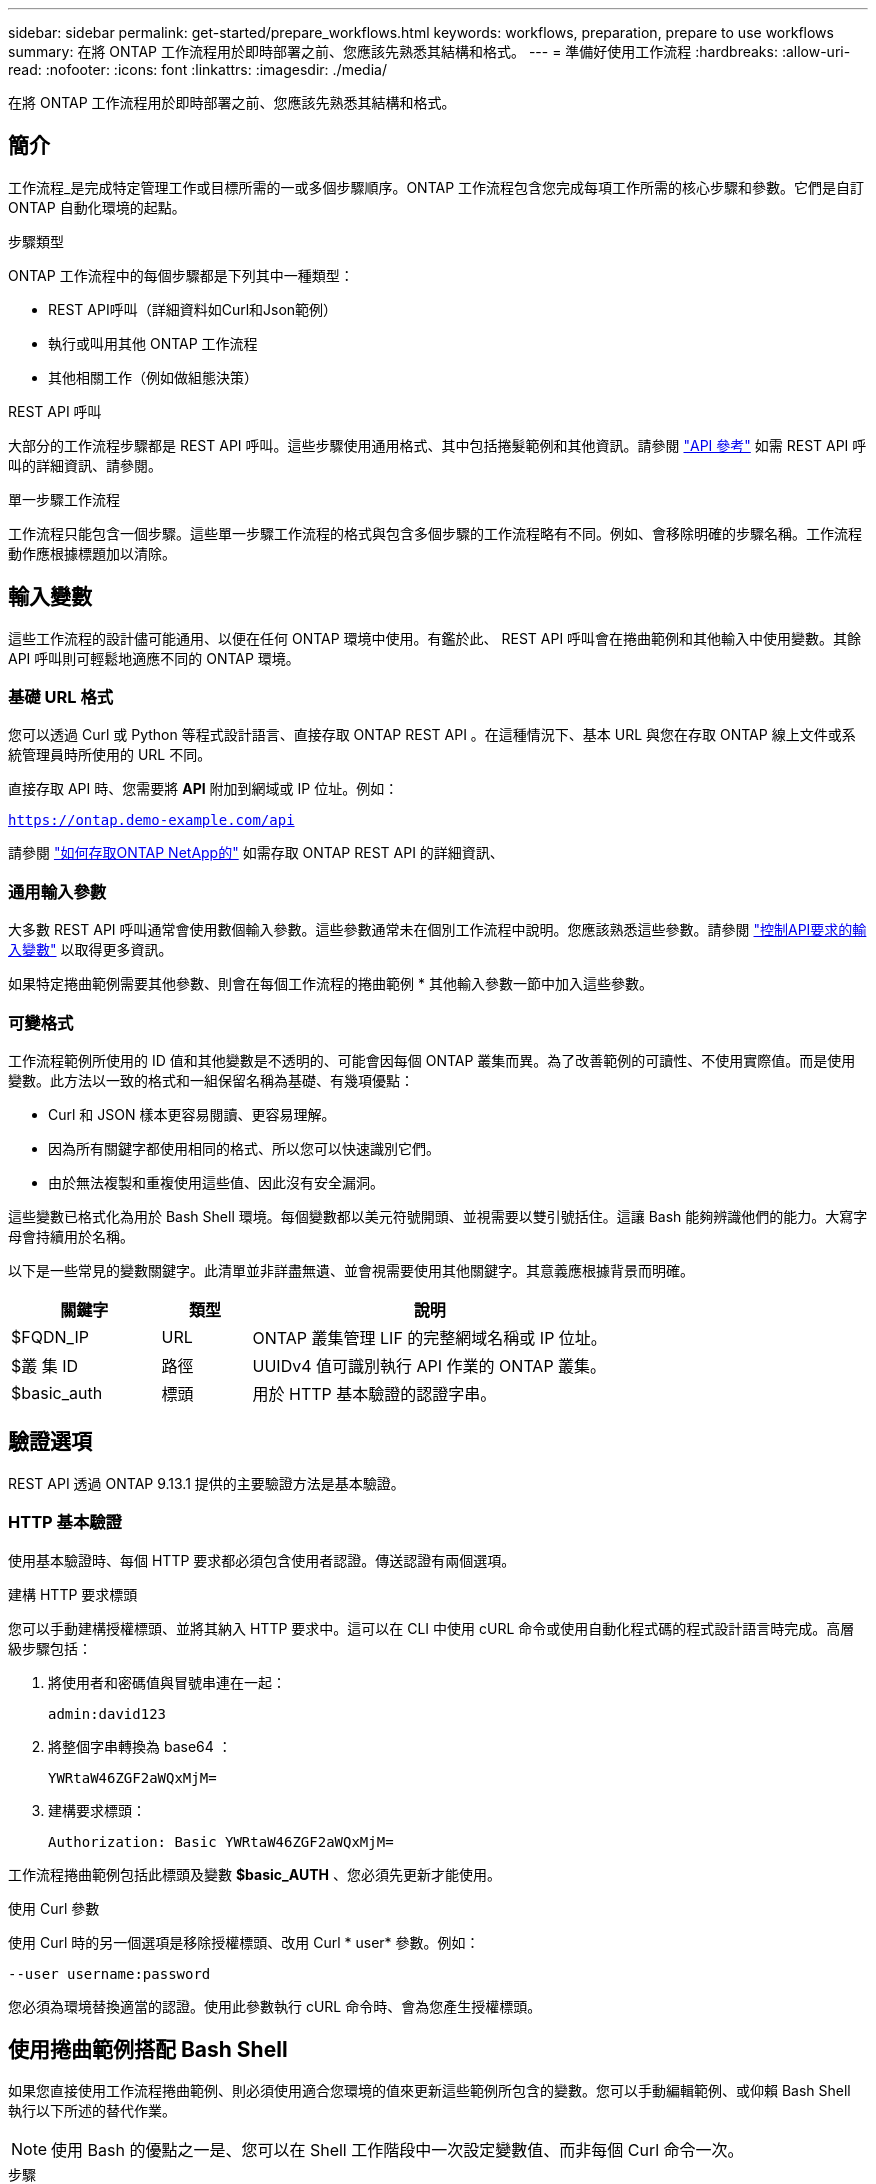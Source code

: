 ---
sidebar: sidebar 
permalink: get-started/prepare_workflows.html 
keywords: workflows, preparation, prepare to use workflows 
summary: 在將 ONTAP 工作流程用於即時部署之前、您應該先熟悉其結構和格式。 
---
= 準備好使用工作流程
:hardbreaks:
:allow-uri-read: 
:nofooter: 
:icons: font
:linkattrs: 
:imagesdir: ./media/


[role="lead"]
在將 ONTAP 工作流程用於即時部署之前、您應該先熟悉其結構和格式。



== 簡介

工作流程_是完成特定管理工作或目標所需的一或多個步驟順序。ONTAP 工作流程包含您完成每項工作所需的核心步驟和參數。它們是自訂 ONTAP 自動化環境的起點。

.步驟類型
ONTAP 工作流程中的每個步驟都是下列其中一種類型：

* REST API呼叫（詳細資料如Curl和Json範例）
* 執行或叫用其他 ONTAP 工作流程
* 其他相關工作（例如做組態決策）


.REST API 呼叫
大部分的工作流程步驟都是 REST API 呼叫。這些步驟使用通用格式、其中包括捲髮範例和其他資訊。請參閱 link:../reference/api_reference.html["API 參考"] 如需 REST API 呼叫的詳細資訊、請參閱。

.單一步驟工作流程
工作流程只能包含一個步驟。這些單一步驟工作流程的格式與包含多個步驟的工作流程略有不同。例如、會移除明確的步驟名稱。工作流程動作應根據標題加以清除。



== 輸入變數

這些工作流程的設計儘可能通用、以便在任何 ONTAP 環境中使用。有鑑於此、 REST API 呼叫會在捲曲範例和其他輸入中使用變數。其餘 API 呼叫則可輕鬆地適應不同的 ONTAP 環境。



=== 基礎 URL 格式

您可以透過 Curl 或 Python 等程式設計語言、直接存取 ONTAP REST API 。在這種情況下、基本 URL 與您在存取 ONTAP 線上文件或系統管理員時所使用的 URL 不同。

直接存取 API 時、您需要將 *API* 附加到網域或 IP 位址。例如：

`https://ontap.demo-example.com/api`

請參閱 link:../rest/access_rest_api.html["如何存取ONTAP NetApp的"] 如需存取 ONTAP REST API 的詳細資訊、



=== 通用輸入參數

大多數 REST API 呼叫通常會使用數個輸入參數。這些參數通常未在個別工作流程中說明。您應該熟悉這些參數。請參閱 link:../rest/input_variables.html["控制API要求的輸入變數"] 以取得更多資訊。

如果特定捲曲範例需要其他參數、則會在每個工作流程的捲曲範例 * 其他輸入參數一節中加入這些參數。



=== 可變格式

工作流程範例所使用的 ID 值和其他變數是不透明的、可能會因每個 ONTAP 叢集而異。為了改善範例的可讀性、不使用實際值。而是使用變數。此方法以一致的格式和一組保留名稱為基礎、有幾項優點：

* Curl 和 JSON 樣本更容易閱讀、更容易理解。
* 因為所有關鍵字都使用相同的格式、所以您可以快速識別它們。
* 由於無法複製和重複使用這些值、因此沒有安全漏洞。


這些變數已格式化為用於 Bash Shell 環境。每個變數都以美元符號開頭、並視需要以雙引號括住。這讓 Bash 能夠辨識他們的能力。大寫字母會持續用於名稱。

以下是一些常見的變數關鍵字。此清單並非詳盡無遺、並會視需要使用其他關鍵字。其意義應根據背景而明確。

[cols="25,15,60"]
|===
| 關鍵字 | 類型 | 說明 


| $FQDN_IP | URL | ONTAP 叢集管理 LIF 的完整網域名稱或 IP 位址。 


| $叢 集 ID | 路徑 | UUIDv4 值可識別執行 API 作業的 ONTAP 叢集。 


| $basic_auth | 標頭 | 用於 HTTP 基本驗證的認證字串。 
|===


== 驗證選項

REST API 透過 ONTAP 9.13.1 提供的主要驗證方法是基本驗證。



=== HTTP 基本驗證

使用基本驗證時、每個 HTTP 要求都必須包含使用者認證。傳送認證有兩個選項。

.建構 HTTP 要求標頭
您可以手動建構授權標頭、並將其納入 HTTP 要求中。這可以在 CLI 中使用 cURL 命令或使用自動化程式碼的程式設計語言時完成。高層級步驟包括：

. 將使用者和密碼值與冒號串連在一起：
+
`admin:david123`

. 將整個字串轉換為 base64 ：
+
`YWRtaW46ZGF2aWQxMjM=`

. 建構要求標頭：
+
`Authorization: Basic YWRtaW46ZGF2aWQxMjM=`



工作流程捲曲範例包括此標頭及變數 *$basic_AUTH* 、您必須先更新才能使用。

.使用 Curl 參數
使用 Curl 時的另一個選項是移除授權標頭、改用 Curl * user* 參數。例如：

`--user username:password`

您必須為環境替換適當的認證。使用此參數執行 cURL 命令時、會為您產生授權標頭。



== 使用捲曲範例搭配 Bash Shell

如果您直接使用工作流程捲曲範例、則必須使用適合您環境的值來更新這些範例所包含的變數。您可以手動編輯範例、或仰賴 Bash Shell 執行以下所述的替代作業。


NOTE: 使用 Bash 的優點之一是、您可以在 Shell 工作階段中一次設定變數值、而非每個 Curl 命令一次。

.步驟
. 開啟 Linux 或類似作業系統隨附的 Bash Shell 。
. 設定您要執行的捲髮範例中所包含的變數值。例如：
+
`CLUSTER_ID=ce559b75-4145-11ee-b51a-005056aee9fb`

. 從工作流程頁面複製捲曲範例、然後貼到 Shell 終端機。
. 按下 *enter* 執行下列動作：
+
.. 請取代您設定的變數值
.. 執行 curl 命令



